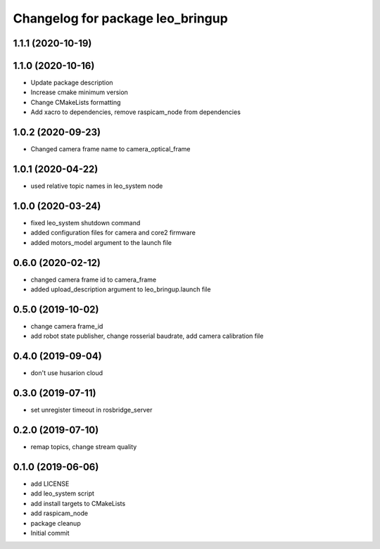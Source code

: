 ^^^^^^^^^^^^^^^^^^^^^^^^^^^^^^^^^
Changelog for package leo_bringup
^^^^^^^^^^^^^^^^^^^^^^^^^^^^^^^^^

1.1.1 (2020-10-19)
------------------

1.1.0 (2020-10-16)
------------------
* Update package description
* Increase cmake minimum version
* Change CMakeLists formatting
* Add xacro to dependencies, remove raspicam_node from dependencies

1.0.2 (2020-09-23)
------------------
* Changed camera frame name to camera_optical_frame

1.0.1 (2020-04-22)
------------------
* used relative topic names in leo_system node

1.0.0 (2020-03-24)
------------------
* fixed leo_system shutdown command
* added configuration files for camera and core2 firmware
* added motors_model argument to the launch file

0.6.0 (2020-02-12)
------------------
* changed camera frame id to camera_frame
* added upload_description argument to leo_bringup.launch file

0.5.0 (2019-10-02)
------------------
* change camera frame_id
* add robot state publisher, change rosserial baudrate, add camera calibration file

0.4.0 (2019-09-04)
------------------
* don't use husarion cloud

0.3.0 (2019-07-11)
------------------
* set unregister timeout in rosbridge_server

0.2.0 (2019-07-10)
------------------
* remap topics, change stream quality

0.1.0 (2019-06-06)
------------------
* add LICENSE
* add leo_system script
* add install targets to CMakeLists
* add raspicam_node
* package cleanup
* Initial commit
